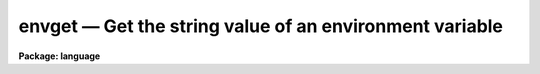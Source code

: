 .. _envget:

envget — Get the string value of an environment variable
========================================================

**Package: language**

.. raw:: html

  <H3>Name</H3>
  <! BeginSection: 'NAME'>
  <UL>
  envget -- get the string value of an environment variable
  </UL>
  <! EndSection:   'NAME'>
  <H3>Usage</H3>
  <! BeginSection: 'USAGE'>
  <UL>
  envget varname
  </UL>
  <! EndSection:   'USAGE'>
  <H3>Parameters</H3>
  <! BeginSection: 'PARAMETERS'>
  <UL>
  <DL>
  <DT><B>varname</B></DT>
  <! Sec='PARAMETERS' Level=0 Label='varname' Line='varname'>
  <DD>The environment variable whose value is to be returned.
  </DD>
  </DL>
  </UL>
  <! EndSection:   'PARAMETERS'>
  <H3>Description</H3>
  <! BeginSection: 'DESCRIPTION'>
  <UL>
  <I>Envget</I> returns the string value of the named environment variable.
  The user is prompted for the value if the variable has not yet been defined.
  </UL>
  <! EndSection:   'DESCRIPTION'>
  <H3>Examples</H3>
  <! BeginSection: 'EXAMPLES'>
  <UL>
  1. Construct a filename using the value of the environment variable
  "<TT>editor</TT>", and page the file thus named.
  <P>
  	cl&gt; page ("<TT>dev$" // envget (</TT>"editor"<TT>) // </TT>".ed"<TT>)
  <P>
  2. Compute and print the center line on the terminal screen.
  <P>
  	cl&gt; = ((int (envget (</TT>"ttynlines"<TT>)) + 1) / 2)
  </UL>
  <! EndSection:   'EXAMPLES'>
  <H3>See also</H3>
  <! BeginSection: 'SEE ALSO'>
  <UL>
  set, show
  </UL>
  <! EndSection:    'SEE ALSO'>
  
  <! Contents: 'NAME' 'USAGE' 'PARAMETERS' 'DESCRIPTION' 'EXAMPLES' 'SEE ALSO'  >
  
